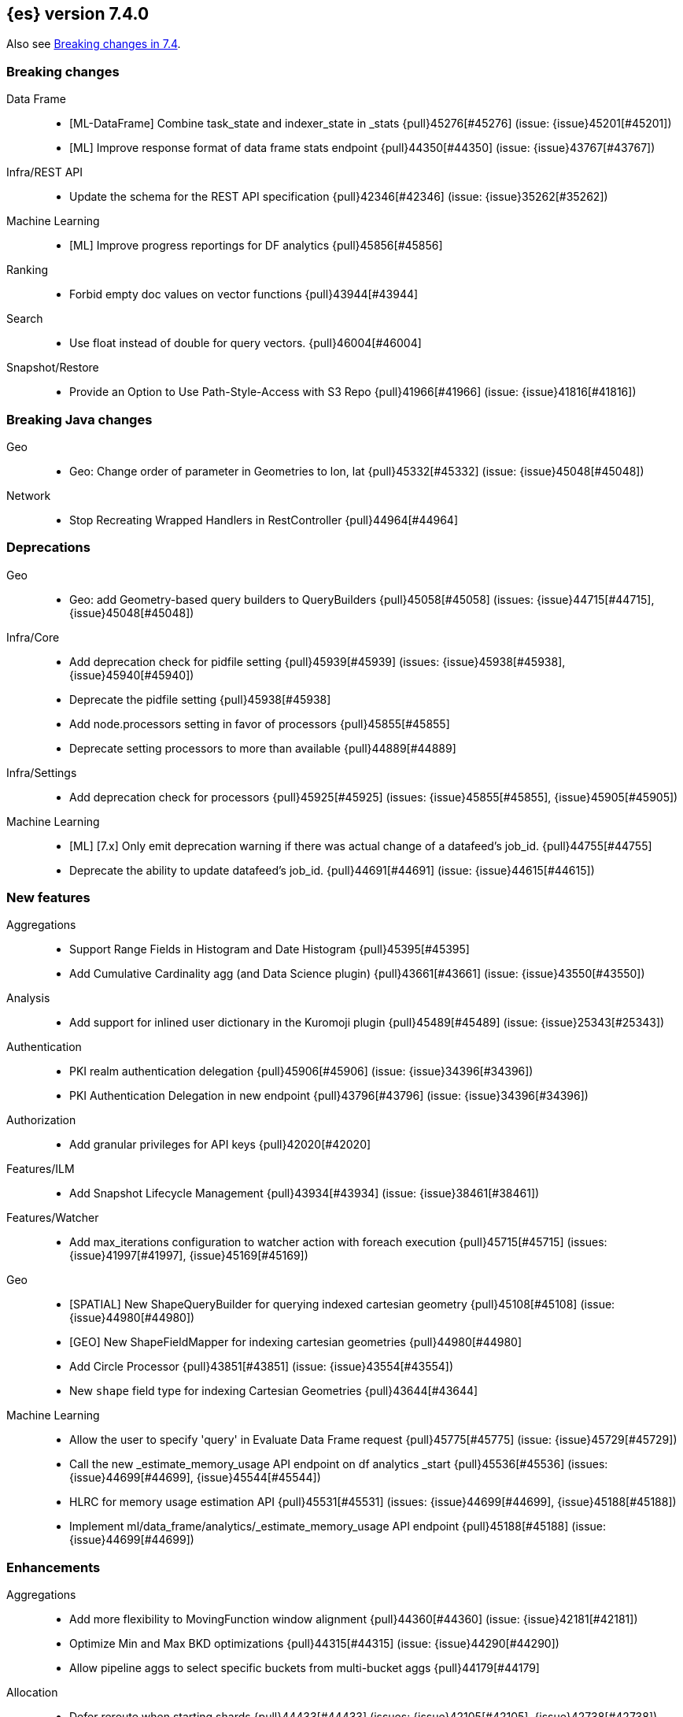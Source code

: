 [[release-notes-7.4.0]]
== {es} version 7.4.0

Also see <<breaking-changes-7.4,Breaking changes in 7.4>>.

[[breaking-7.4.0]]
[float]
=== Breaking changes

Data Frame::
* [ML-DataFrame] Combine task_state and indexer_state in _stats {pull}45276[#45276] (issue: {issue}45201[#45201])
* [ML] Improve response format of data frame stats endpoint {pull}44350[#44350] (issue: {issue}43767[#43767])

Infra/REST API::
* Update the schema for the REST API specification {pull}42346[#42346] (issue: {issue}35262[#35262])

Machine Learning::
* [ML] Improve progress reportings for DF analytics {pull}45856[#45856]

Ranking::
* Forbid empty doc values on vector functions {pull}43944[#43944]

Search::
* Use float instead of double for query vectors. {pull}46004[#46004]

Snapshot/Restore::
* Provide an Option to Use Path-Style-Access with S3 Repo {pull}41966[#41966] (issue: {issue}41816[#41816])



[[breaking-java-7.4.0]]
[float]
=== Breaking Java changes

Geo::
* Geo: Change order of parameter in Geometries to lon, lat {pull}45332[#45332] (issue: {issue}45048[#45048])

Network::
* Stop Recreating Wrapped Handlers in RestController {pull}44964[#44964]



[[deprecation-7.4.0]]
[float]
=== Deprecations

Geo::
* Geo: add Geometry-based query builders to QueryBuilders {pull}45058[#45058] (issues: {issue}44715[#44715], {issue}45048[#45048])

Infra/Core::
* Add deprecation check for pidfile setting {pull}45939[#45939] (issues: {issue}45938[#45938], {issue}45940[#45940])
* Deprecate the pidfile setting {pull}45938[#45938]
* Add node.processors setting in favor of processors {pull}45855[#45855]
* Deprecate setting processors to more than available {pull}44889[#44889]

Infra/Settings::
* Add deprecation check for processors {pull}45925[#45925] (issues: {issue}45855[#45855], {issue}45905[#45905])

Machine Learning::
* [ML] [7.x] Only emit deprecation warning if there was actual change of a datafeed's job_id. {pull}44755[#44755]
* Deprecate the ability to update datafeed's job_id. {pull}44691[#44691] (issue: {issue}44615[#44615])



[[feature-7.4.0]]
[float]
=== New features

Aggregations::
* Support Range Fields in Histogram and Date Histogram {pull}45395[#45395]
* Add Cumulative Cardinality agg (and Data Science plugin) {pull}43661[#43661] (issue: {issue}43550[#43550])

Analysis::
* Add support for inlined user dictionary in the Kuromoji plugin {pull}45489[#45489] (issue: {issue}25343[#25343])

Authentication::
* PKI realm authentication delegation {pull}45906[#45906] (issue: {issue}34396[#34396])
* PKI Authentication Delegation in new endpoint {pull}43796[#43796] (issue: {issue}34396[#34396])

Authorization::
* Add granular privileges for API keys {pull}42020[#42020]

Features/ILM::
* Add Snapshot Lifecycle Management {pull}43934[#43934] (issue: {issue}38461[#38461])

Features/Watcher::
* Add max_iterations configuration to watcher action with foreach execution {pull}45715[#45715] (issues: {issue}41997[#41997], {issue}45169[#45169])

Geo::
* [SPATIAL] New ShapeQueryBuilder for querying indexed cartesian geometry {pull}45108[#45108] (issue: {issue}44980[#44980])
* [GEO] New ShapeFieldMapper for indexing cartesian geometries {pull}44980[#44980]
* Add Circle Processor {pull}43851[#43851] (issue: {issue}43554[#43554])
* New `shape` field type for indexing Cartesian Geometries {pull}43644[#43644]

Machine Learning::
* Allow the user to specify 'query' in Evaluate Data Frame request {pull}45775[#45775] (issue: {issue}45729[#45729])
* Call the new _estimate_memory_usage API endpoint on df analytics _start {pull}45536[#45536] (issues: {issue}44699[#44699], {issue}45544[#45544])
* HLRC for memory usage estimation API {pull}45531[#45531] (issues: {issue}44699[#44699], {issue}45188[#45188])
* Implement ml/data_frame/analytics/_estimate_memory_usage API endpoint {pull}45188[#45188] (issue: {issue}44699[#44699])



[[enhancement-7.4.0]]
[float]
=== Enhancements

Aggregations::
* Add more flexibility to MovingFunction window alignment {pull}44360[#44360] (issue: {issue}42181[#42181])
* Optimize Min and Max BKD optimizations {pull}44315[#44315] (issue: {issue}44290[#44290])
* Allow pipeline aggs to select specific buckets from multi-bucket aggs {pull}44179[#44179]

Allocation::
* Defer reroute when starting shards {pull}44433[#44433] (issues: {issue}42105[#42105], {issue}42738[#42738])
* Allow RerouteService to reroute at lower priority {pull}44338[#44338]
* Auto-release of read-only-allow-delete block when disk utilization fa… {pull}42559[#42559] (issue: {issue}39334[#39334])

Analysis::
* Allow all token/char filters in normalizers {pull}43803[#43803] (issue: {issue}43758[#43758])

Authentication::
* Allow Transport Actions to indicate authN realm {pull}45767[#45767] (issue: {issue}45331[#45331])
* Explicitly fail if a realm only exists in keystore {pull}44471[#44471] (issue: {issue}44207[#44207])

Authorization::
* Add `manage_own_api_key` cluster privilege {pull}45897[#45897] (issue: {issue}40031[#40031])
* Consider `owner` flag when retrieving/invalidating keys with API key service {pull}45421[#45421] (issue: {issue}40031[#40031])
* REST API changes for manage-own-api-key privilege {pull}44936[#44936] (issue: {issue}40031[#40031])
* Simplify API key service API {pull}44935[#44935] (issue: {issue}40031[#40031])

CCR::
* Include leases in error message when operations no longer available {pull}45681[#45681]

CRUD::
* Return seq_no and primary_term for noop update {pull}44603[#44603] (issue: {issue}42497[#42497])

Cluster Coordination::
* Improve slow logging in MasterService {pull}45086[#45086] (issue: {issue}45007[#45007])
* More logging for slow cluster state application {pull}45007[#45007]
* Ignore unknown fields if overriding node metadata {pull}44689[#44689]
* Allow pending tasks before state recovery {pull}44685[#44685] (issue: {issue}44652[#44652])

Data Frame::
* [ML][Data Frame] Add update transform api endpoint {pull}45154[#45154] (issue: {issue}43438[#43438])
* [ML][Data Frame] add support for bucket_selector {pull}44718[#44718] (issues: {issue}43744[#43744], {issue}44557[#44557])
* [ML][Data Frame] adding force delete {pull}44590[#44590] (issue: {issue}43961[#43961])
* [ML][Data Frame] adding dynamic cluster setting for failure retries {pull}44577[#44577]
* [ML][Data Frame] Add optional defer_validation param to PUT {pull}44455[#44455] (issue: {issue}43439[#43439])
* [ML][Data Frame] add support for geo_bounds aggregation {pull}44441[#44441]
* [ML-DataFrame] Add a frequency option to transform config, default 1m {pull}44120[#44120]

Distributed::
* Do not create engine under IndexShard#mutex {pull}45263[#45263] (issue: {issue}43699[#43699])

Docs Infrastructure::
* add clarification around TESTSETUP docu and error message {pull}43306[#43306]

Engine::
* Flush engine after big merge {pull}46066[#46066]
* Do sync before closeIntoReader when rolling generation to improve index performance {pull}45765[#45765] (issue: {issue}45371[#45371])
* Refactor index engines to manage readers instead of searchers {pull}43860[#43860]
* Async IO Processor release before notify {pull}43682[#43682]
* Enable indexing optimization using sequence numbers on replicas {pull}43616[#43616] (issue: {issue}34099[#34099])

Features/Features::
* Disable String interning on field names for JSON parsing {pull}41039[#41039] (issue: {issue}39890[#39890])

Features/ILM::
* Add node setting for disabling SLM {pull}46794[#46794] (issue: {issue}38461[#38461])
* Include in-progress snapshot for a policy with get SLM policy API {pull}45245[#45245]
*  Add option to filter ILM explain response {pull}44777[#44777] (issue: {issue}44189[#44189])
* Expose index age in ILM explain output {pull}44457[#44457] (issue: {issue}38988[#38988])

Features/Indices APIs::
* Add Clone Index API {pull}44267[#44267] (issue: {issue}44128[#44128])
* Add description to force-merge tasks {pull}41365[#41365] (issue: {issue}15975[#15975])

Features/Ingest::
* Fix IngestService to respect original document content type {pull}45799[#45799]
* Ingest Attachment: Upgrade tika to v1.22 {pull}45575[#45575]
* Retrieve processors instead of checking existence {pull}45354[#45354]
* Add ingest processor existence helper method {pull}45156[#45156]
* Change the ingest simulate api to not include dropped documents {pull}44161[#44161] (issue: {issue}36150[#36150])

Features/Java High Level REST Client::
* Add XContentType as parameter to HLRC ART#createServerTestInstance {pull}46036[#46036] (issue: {issue}45970[#45970])
* Add CloseIndexResponse to HLRC {pull}44349[#44349] (issue: {issue}39687[#39687])
* Add mapper-extras and the RankFeatureQuery in the hlrc {pull}43713[#43713] (issue: {issue}43634[#43634])
* removing background state update of Request object by RequestConverte… {pull}40156[#40156] (issue: {issue}39666[#39666])
* Add delete aliases API to the high-level REST client {pull}32909[#32909] (issue: {issue}27205[#27205])

Features/Watcher::
* Add SSL/TLS settings for watcher email {pull}45272[#45272] (issue: {issue}30307[#30307])
* Watcher reporting: add email warning if CSV attachment contains values that may be interperted as formulas {pull}44460[#44460]
* Watcher add stopped listener {pull}43939[#43939] (issue: {issue}42409[#42409])
* Improve CryptoService error message on missing secure file {pull}43623[#43623] (issue: {issue}43619[#43619])

Geo::
* Support WKT point conversion to geo_point type {pull}44107[#44107] (issue: {issue}41821[#41821])

Infra/Circuit Breakers::
* Fix G1 GC default IHOP {pull}46169[#46169]

Infra/Core::
* Add OCI annotations and adjust existing annotations {pull}45167[#45167] (issues: {issue}45162[#45162], {issue}45166[#45166])
* Use the full hash in build info {pull}45163[#45163] (issue: {issue}45162[#45162])

Infra/Packaging::
* Remove redundant Java check from Sys V init {pull}45793[#45793] (issue: {issue}45593[#45593])
* Notify systemd when Elasticsearch is ready {pull}44673[#44673]

Infra/Plugins::
* Make plugin verification FIPS 140 compliant {pull}44224[#44224] (issue: {issue}41263[#41263])

Infra/Scripting::
* Whitelist randomUUID in Painless {pull}45148[#45148] (issue: {issue}39080[#39080])
* Add missing ZonedDateTime methods for joda compat layer {pull}44829[#44829] (issue: {issue}44411[#44411])
* Remove stale permissions from untrusted policy {pull}44783[#44783]

Infra/Settings::
* Add more meaningful keystore version mismatch errors {pull}46291[#46291] (issue: {issue}44624[#44624])
* Lift the restrictions that uppercase is not allowed in Setting Name. {pull}45222[#45222] (issue: {issue}43835[#43835])
* Normalize environment paths {pull}45179[#45179] (issue: {issue}45176[#45176])

Machine Learning::
* [ML] Support boolean fields for DF analytics {pull}46037[#46037]
* [ML] Add description to DF analytics {pull}45774[#45774]
* [ML] Add regression analysis to DF analytics {pull}45292[#45292]
* Introduce formal node ML role {pull}45174[#45174] (issues: {issue}29943[#29943], {issue}43175[#43175])
* [ML] Improve CSV header row detection in find_file_structure {pull}45099[#45099] (issue: {issue}45047[#45047])
* [ML] Outlier detection should only fetch docs that have the analyzed … {pull}44944[#44944]
* Persist DatafeedTimingStats with RefreshPolicy.NONE by default {pull}44940[#44940] (issue: {issue}44792[#44792])
* Add result_type field to TimingStats and DatafeedTimingStats documents {pull}44812[#44812]
* Implement exponential average search time per hour statistics. {pull}44683[#44683] (issue: {issue}29857[#29857])
* [ML] Add r_squared eval metric to regression {pull}44248[#44248]
* [ML] Adds support for regression.mean_squared_error to eval API {pull}44140[#44140]
* Add DatafeedTimingStats.average_search_time_per_bucket_ms and TimingStats.total_bucket_processing_time_ms stats {pull}44125[#44125] (issue: {issue}29857[#29857])
* [ML] Add DatafeedTimingStats to datafeed GetDatafeedStatsAction.Response {pull}43045[#43045] (issue: {issue}29857[#29857])

Network::
* Better logging for TLS message on non-secure transport channel {pull}45835[#45835] (issue: {issue}32688[#32688])
* Asynchronously connect to remote clusters {pull}44825[#44825] (issue: {issue}40150[#40150])
* Improve errors when TLS files cannot be read {pull}44787[#44787] (issue: {issue}43079[#43079])
* Add per-socket keepalive options {pull}44055[#44055]
* Move ConnectionManager to async APIs {pull}42636[#42636]

Ranking::
* Search enhancement: pinned queries {pull}44345[#44345] (issue: {issue}44074[#44074])
* Fix parameter value for calling data.advanceExact {pull}44205[#44205]
* Add l1norm and l2norm distances for vectors {pull}44116[#44116] (issue: {issue}37947[#37947])

Recovery::
* Ignore translog retention policy if soft-deletes enabled {pull}45473[#45473] (issue: {issue}45136[#45136])
* Only retain reasonable history for peer recoveries {pull}45208[#45208] (issue: {issue}41536[#41536])
* Use index for peer recovery instead of translog {pull}45136[#45136] (issues: {issue}38904[#38904], {issue}41536[#41536], {issue}42211[#42211])
* Trim local translog in peer recovery {pull}44756[#44756]
* Make peer recovery send file chunks async {pull}44468[#44468] (issues: {issue}36195[#36195], {issue}44040[#44040])

SQL::
* SQL: Support queries with HAVING over SELECT {pull}46709[#46709] (issue: {issue}37051[#37051])
* SQL: Break TextFormatter/Cursor dependency {pull}45613[#45613] (issue: {issue}45516[#45516])
* SQL: remove deprecated use of "interval" from date_histogram usage {pull}45501[#45501] (issue: {issue}43922[#43922])
* SQL: use hasValue() methods from Elasticsearch's InspectionHelper classes {pull}44745[#44745] (issue: {issue}35745[#35745])
* Switch from using docvalue_fields to extracting values from _source {pull}44062[#44062] (issue: {issue}41852[#41852])

Search::
* Adds usage stats for vectors: {pull}44512[#44512]
* Associate sub-requests to their parent task in multi search API {pull}44492[#44492]
* Cancel search task on connection close {pull}43332[#43332]

Security::
* Set security index refresh interval to 1s {pull}45434[#45434] (issue: {issue}44934[#44934])
*  Handle pwd protected keystores in all CLI tools  {pull}45289[#45289]
* Reload secure settings with password {pull}43197[#43197]
* Add passphrase support to elasticsearch-keystore {pull}38498[#38498] (issues: {issue}32691[#32691], {issue}37472[#37472])

Snapshot/Restore::
* add disable_chunked_encoding configuration {pull}44052[#44052]
* Repository Cleanup Endpoint {pull}43900[#43900]

Task Management::
* Remove task null check in TransportAction {pull}45014[#45014]
* TaskListener#onFailure to accept Exception instead of Throwable {pull}44946[#44946]
* Move child task cancellation to TaskManager {pull}44573[#44573] (issue: {issue}44494[#44494])



[[bug-7.4.0]]
[float]
=== Bug fixes

Aggregations::
* Fix early termination of aggregators that run with breadth-first mode {pull}44963[#44963] (issue: {issue}44909[#44909])
* Support BucketScript paths of type string and array. {pull}44694[#44694] (issue: {issue}44385[#44385])

Allocation::
* Avoid overshooting watermarks during relocation {pull}46079[#46079] (issue: {issue}45177[#45177])
* Cluster health should await events plus other things {pull}44348[#44348]
* Do not copy initial recovery filter during split {pull}44053[#44053] (issue: {issue}43955[#43955])

Analysis::
* Enable reloading of synonym_graph filters {pull}45135[#45135] (issue: {issue}45127[#45127])
* Fix AnalyzeAction response serialization {pull}44284[#44284] (issue: {issue}44078[#44078])

Authentication::
* Fallback to realm authc if ApiKey fails {pull}46538[#46538]
* Enforce realm name uniqueness {pull}46253[#46253]
* Allow empty token endpoint for implicit flow {pull}45038[#45038]
* Do not use scroll when finding duplicate API key {pull}45026[#45026]
* Fix broken short-circuit in getUnlicensedRealms {pull}44399[#44399]
* Fix X509AuthenticationToken principal {pull}43932[#43932] (issues: {issue}34396[#34396], {issue}43796[#43796])

Authorization::
* Do not rewrite aliases on remove-index from aliases requests {pull}46989[#46989]
* Give kibana user privileges to create APM agent config index {pull}46765[#46765] (issue: {issue}45610[#45610])
*  Add `manage_own_api_key` cluster privilege {pull}45696[#45696] (issue: {issue}40031[#40031])
* Sparse role queries can throw an NPE {pull}45053[#45053]

CCR::
* Clean up ShardFollowTasks for deleted indices {pull}44702[#44702] (issue: {issue}34404[#34404])
* Skip update if leader and follower settings identical {pull}44535[#44535] (issue: {issue}44521[#44521])
* Avoid stack overflow in auto-follow coordinator {pull}44421[#44421] (issue: {issue}43251[#43251])
* Avoid NPE when checking for CCR index privileges {pull}44397[#44397] (issue: {issue}44172[#44172])

CRUD::
* Ignore replication for noop updates {pull}46458[#46458] (issues: {issue}41065[#41065], {issue}44603[#44603], {issue}46366[#46366])
* Allow _update on write alias {pull}45318[#45318] (issue: {issue}31520[#31520])
* Do not allow version in Rest Update API {pull}43516[#43516] (issue: {issue}42497[#42497])

Cluster Coordination::
* Assert no exceptions during state application {pull}47090[#47090] (issue: {issue}47038[#47038])
* Avoid counting votes from master-ineligible nodes {pull}43688[#43688]

Data Frame::
* [ML][Transform] Use field_caps API for mapping deduction {pull}46703[#46703] (issue: {issue}46694[#46694])
* [ML-DataFrame] Fix off-by-one error in checkpoint operations_behind {pull}46235[#46235]
* [ML][Data Frame] moves failure state transition for MT safety {pull}45676[#45676] (issue: {issue}45664[#45664])
* [ML][Data Frame] fixing _start?force=true bug {pull}45660[#45660]
* [ML][Data frame] fixing failure state transitions and race condition {pull}45627[#45627] (issues: {issue}45562[#45562], {issue}45609[#45609])
* [ML-DataFrame] fix starting a batch data frame after stopping at runtime  {pull}45340[#45340] (issues: {issue}44219[#44219], {issue}45339[#45339])
* [ML][Data Frames] Fix null aggregation handling in indexer {pull}45061[#45061] (issue: {issue}44906[#44906])
* [ML][Data Frames] unify validation exceptions between PUT/_preview {pull}44983[#44983] (issue: {issue}44953[#44953])
* [ML][Data Frame] treat bulk index failures as an indexing failure {pull}44351[#44351] (issue: {issue}44101[#44101])
* [ML][Data Frame] prevent task from attempting to run when failed {pull}44239[#44239] (issue: {issue}44121[#44121])
* [ML][Data Frame] responding with 409 status code when failing _stop {pull}44231[#44231] (issue: {issue}44103[#44103])
* [ML][Data Frame] adds index validations to _start data frame transform {pull}44191[#44191] (issue: {issue}44104[#44104])
* [ML] Data frame task failure do not make a 500 response {pull}44058[#44058] (issue: {issue}44011[#44011])
* [ML-DataFrame] audit message missing for autostop {pull}43984[#43984] (issue: {issue}43977[#43977])

Distributed::
* Fix false positive out of sync warning in synced-flush {pull}46576[#46576] (issues: {issue}28464[#28464], {issue}30244[#30244])
* Suppress warning logs from background sync on relocated primary {pull}46247[#46247] (issues: {issue}40800[#40800], {issue}42241[#42241])
* Ensure AsyncTask#isScheduled remain false after close {pull}45687[#45687] (issue: {issue}45576[#45576])
* Update translog checkpoint after marking operations as persisted {pull}45634[#45634] (issue: {issue}29161[#29161])
* Fix clock used in update requests {pull}45262[#45262] (issue: {issue}45254[#45254])
* Restore DefaultShardOperationFailedException's reason during deserialization {pull}45203[#45203]
* Use IndicesModule named writables in elasticsearch-shard tool {pull}45036[#45036] (issue: {issue}44628[#44628])

Engine::
* Handle delete document level failures {pull}46100[#46100] (issue: {issue}46083[#46083])
* Handle no-op document level failures {pull}46083[#46083]
* Remove leniency during replay translog in peer recovery {pull}44989[#44989]
* Throw TranslogCorruptedException in more cases {pull}44217[#44217]
* Fail engine if hit document failure on replicas {pull}43523[#43523] (issues: {issue}40435[#40435], {issue}43228[#43228])

Features/ILM::
* Handle partial failure retrieving segments in SegmentCountStep {pull}46556[#46556]
* Fixes for API specification {pull}46522[#46522]
* Fix SnapshotLifecycleMetadata xcontent serialization {pull}46500[#46500] (issue: {issue}46499[#46499])
* Updated slm API spec parameters and URL {pull}44797[#44797]
* Fix swapped variables in error message {pull}44300[#44300]

Features/Indices APIs::
* Fix a bug where mappings are dropped from rollover requests. {pull}45411[#45411] (issue: {issue}45399[#45399])
* Create index with typeless mapping {pull}45120[#45120]
* Check shard limit after applying index templates {pull}44619[#44619] (issues: {issue}34021[#34021], {issue}44567[#44567], {issue}44619[#44619])
* Validate index settings after applying templates {pull}44612[#44612] (issues: {issue}34021[#34021], {issue}44567[#44567])

Features/Ingest::
* Allow dropping documents with auto-generated ID {pull}46773[#46773] (issue: {issue}46678[#46678])

Features/Java High Level REST Client::
* [HLRC] Send min_score as query string parameter to the count API {pull}46829[#46829] (issue: {issue}46474[#46474])
* HLRC multisearchTemplate forgot params {pull}46492[#46492] (issue: {issue}46488[#46488])
* terminateAfter added to the RequestConverter {pull}46474[#46474] (issue: {issue}46446[#46446])
* [Closes #44045] Added 'slices' parameter when submitting reindex request via Java high level REST client {pull}45690[#45690] (issue: {issue}44045[#44045])
* HLRC: Fix '+' Not Correctly Encoded in GET Req. {pull}33164[#33164] (issue: {issue}33077[#33077])

Features/Watcher::
* Fix class used to initialize logger in Watcher {pull}46467[#46467]
* Fix wrong URL encoding in watcher HTTP client {pull}45894[#45894] (issue: {issue}44970[#44970])
* Fix watcher HttpClient URL creation {pull}45207[#45207] (issue: {issue}44970[#44970])
* Log write failures for watcher history document. {pull}44129[#44129]

Geo::
* Geo: fix geo query decomposition {pull}44924[#44924] (issue: {issue}44891[#44891])
* Geo: add validator that only checks altitude {pull}43893[#43893]

Highlighting::
* Fix highlighting for script_score query {pull}46507[#46507] (issue: {issue}46471[#46471])

Infra/Core::
* Always check that cgroup data is present {pull}45606[#45606] (issue: {issue}45396[#45396])
* Safe publication of DelayedAllocationService and SnapshotShardsService {pull}45517[#45517] (issue: {issue}38560[#38560])
* Add default CLI JVM options {pull}44545[#44545] (issues: {issue}219[#219], {issue}42021[#42021])
* Fix decimal point parsing for date_optional_time {pull}43859[#43859] (issue: {issue}43730[#43730])

Infra/Logging::
* Fix types field in JSON Search Slow Logs {pull}44641[#44641]
* Add types field to JSON slow logs in 7.x {pull}44592[#44592] (issues: {issue}41354[#41354], {issue}44178[#44178])

Infra/Packaging::
* Add destructiveDistroTest meta task {pull}45762[#45762]
* Use bundled JDK in Sys V init {pull}45593[#45593] (issue: {issue}45542[#45542])
* Restore setting up temp dir for windows service {pull}44541[#44541]

Infra/Plugins::
* Do not checksum all bytes at once in plugin install {pull}44649[#44649] (issue: {issue}44545[#44545])

Infra/REST API::
* Improve error message when index settings are not a map {pull}45588[#45588] (issue: {issue}45126[#45126])
* Add is_write_index column to cat.aliases {pull}44772[#44772]
* Fix URL documentation in API specs {pull}44487[#44487]

Infra/Scripting::
* Fix bugs in Painless SCatch node {pull}45880[#45880]
* Fix JodaCompatibleZonedDateTime casts in Painless {pull}44874[#44874]

Infra/Settings::
* bug fix about elasticsearch.common.settings.Settings.processSetting {pull}44047[#44047] (issue: {issue}43791[#43791])

Machine Learning::
* [ML] fix two datafeed flush lockup bugs {pull}46982[#46982]
* [ML] Throw an error when a datafeed needs CCS but it is not enabled for the node {pull}46044[#46044] (issue: {issue}46025[#46025])
* Handle "null" value of Estimate memory usage API response gracefully. {pull}45726[#45726] (issue: {issue}44699[#44699])
* [ML] Remove timeout on waiting for DF analytics result processor to complete {pull}45724[#45724] (issue: {issue}45723[#45723])
* [ML] Check dest index is empty when starting DF analytics {pull}45094[#45094]
* [ML] Catch any error thrown while closing data frame analytics process {pull}44958[#44958]
* Treat PostDataActionResponse.DataCounts.bucketCount as incremental rather than absolute (total). {pull}44803[#44803] (issue: {issue}44792[#44792])
* Treat big changes in searchCount as significant and persist the document after such changes {pull}44413[#44413] (issues: {issue}44196[#44196], {issue}44335[#44335])
* Update .ml-config mappings before indexing job, datafeed or df analytics config {pull}44216[#44216] (issue: {issue}44263[#44263])
* [ML] Wait for .ml-config primary before assigning persistent tasks {pull}44170[#44170] (issue: {issue}44156[#44156])
* [ML] Fix ML memory tracker lockup when inner step fails {pull}44158[#44158] (issue: {issue}44156[#44156])
* [ML] Fix datafeed checks when a concrete remote index is present {pull}43923[#43923] (issue: {issue}42113[#42113])

Mapping::
* Make sure to validate the type before attempting to merge a new mapping. {pull}45157[#45157] (issues: {issue}29316[#29316], {issue}43012[#43012])
* Ensure field caps doesn't error on rank feature fields. {pull}44370[#44370] (issue: {issue}44330[#44330])
* Prevent types deprecation warning for indices.exists requests {pull}43963[#43963] (issue: {issue}43905[#43905])
* Add include_type_name in indices.exitst REST API spec {pull}43910[#43910] (issue: {issue}43905[#43905])

Network::
* Fix Broken HTTP Request Breaking Channel Closing {pull}45958[#45958] (issues: {issue}43362[#43362], {issue}43850[#43850])
* Fix plaintext on TLS port logging {pull}45852[#45852] (issue: {issue}32688[#32688])
* transport.publish_address should contain CNAME {pull}45626[#45626] (issues: {issue}32806[#32806], {issue}39970[#39970])
* Fix bug in copying bytes for socket write {pull}45463[#45463] (issue: {issue}45444[#45444])

Recovery::
* Never release store using CancellableThreads {pull}45409[#45409] (issues: {issue}45136[#45136], {issue}45237[#45237])
* Remove leniency in reset engine from translog {pull}44711[#44711]

Rollup::
* Fix Rollup job creation to work with templates {pull}43943[#43943]

SQL::
* SQL: Properly handle indices with no/empty mapping {pull}46775[#46775] (issue: {issue}46757[#46757])
* SQL: improve ResultSet behavior when no rows are available {pull}46753[#46753] (issue: {issue}46750[#46750])
* SQL: use the correct data type for types conversion {pull}46574[#46574] (issue: {issue}46090[#46090])
* SQL: Fix issue with common type resolution {pull}46565[#46565] (issue: {issue}46551[#46551])
* SQL: fix scripting for grouped by datetime functions {pull}46421[#46421] (issue: {issue}40241[#40241])
* SQL: Use null schema response {pull}46386[#46386] (issue: {issue}46381[#46381])
* SQL: Fix issue with IIF function when condition folds {pull}46290[#46290] (issue: {issue}46268[#46268])
* SQL: Fix issue with DataType for CASE with NULL {pull}46173[#46173] (issue: {issue}46032[#46032])
* SQL: adds format parameter to range queries for constant date comparisons {pull}45326[#45326] (issue: {issue}45139[#45139])
* SQL: uniquely named inner_hits sections for each nested field condition {pull}45039[#45039] (issues: {issue}33080[#33080], {issue}44544[#44544])
* SQL: fix URI path being lost in case of hosted ES scenario {pull}44776[#44776] (issue: {issue}44721[#44721])
* SQL: change the size of the list of concrete indices when resolving multiple indices {pull}43878[#43878] (issue: {issue}43876[#43876])
* SQL: handle double quotes escaping {pull}43829[#43829] (issue: {issue}43810[#43810])
* SQL: add pretty printing to JSON format {pull}43756[#43756]
* SQL: handle SQL not being available in a more graceful way {pull}43665[#43665] (issue: {issue}41279[#41279])

Search::
* Multi-get requests should wait for search active {pull}46283[#46283] (issue: {issue}27500[#27500])
* Ensure top docs optimization is fully disabled for queries with unbounded max scores. {pull}46105[#46105] (issue: {issue}45933[#45933])
* Disallow partial results when shard unavailable {pull}45739[#45739] (issue: {issue}42612[#42612])
* Prevent Leaking Search Tasks on Exceptions in FetchSearchPhase and DfsQueryPhase {pull}45500[#45500]
* Fix an NPE when requesting inner hits and _source is disabled. {pull}44836[#44836] (issue: {issue}43517[#43517])
* Don't use index_phrases on graph queries {pull}44340[#44340] (issue: {issue}43976[#43976])

Security::
* Initialize document subset bit set cache used for DLS {pull}46211[#46211] (issue: {issue}45147[#45147])
* Fix .security-* indices auto-create {pull}44918[#44918]
* SecurityIndexManager handle RuntimeException while reading mapping {pull}44409[#44409]
* Do not swallow I/O exception getting authentication {pull}44398[#44398] (issues: {issue}44172[#44172], {issue}44397[#44397])
* Use system context for looking up connected nodes {pull}43991[#43991] (issue: {issue}43974[#43974])

Snapshot/Restore::
* Fix Bug in Snapshot Status Response Timestamps {pull}46919[#46919] (issue: {issue}46913[#46913])
* GCS deleteBlobsIgnoringIfNotExists should catch StorageException {pull}46832[#46832] (issue: {issue}46772[#46772])
* Fix TransportSnapshotsStatusAction ThreadPool Use {pull}45824[#45824]
* Stop Executing SLM Policy Transport Action on Snapshot Pool {pull}45727[#45727] (issue: {issue}45594[#45594])
* Check again on-going snapshots/restores of indices before closing {pull}43873[#43873]
* Make Timestamps Returned by Snapshot APIs Consistent {pull}43148[#43148] (issue: {issue}43074[#43074])
* Recursively Delete Unreferenced Index Directories {pull}42189[#42189] (issue: {issue}13159[#13159])

Task Management::
* Catch AllocatedTask registration failures {pull}45300[#45300]



[[regression-7.4.0]]
[float]
=== Regressions

Aggregations::
* Implement rounding optimization for fixed offset timezones {pull}46670[#46670] (issue: {issue}45702[#45702])



[[upgrade-7.4.0]]
[float]
=== Upgrades

Infra/Core::
* Update joda to 2.10.3 {pull}45495[#45495]

Infra/Packaging::
* Upgrade to JDK 12.0.2 {pull}45172[#45172]

Network::
* Upgrade to Netty 4.1.38 {pull}45132[#45132]

Search::
* Upgrade to lucene snapshot 8.3.0-snapshot-8dd116a6158 {pull}45604[#45604] (issue: {issue}43976[#43976])
